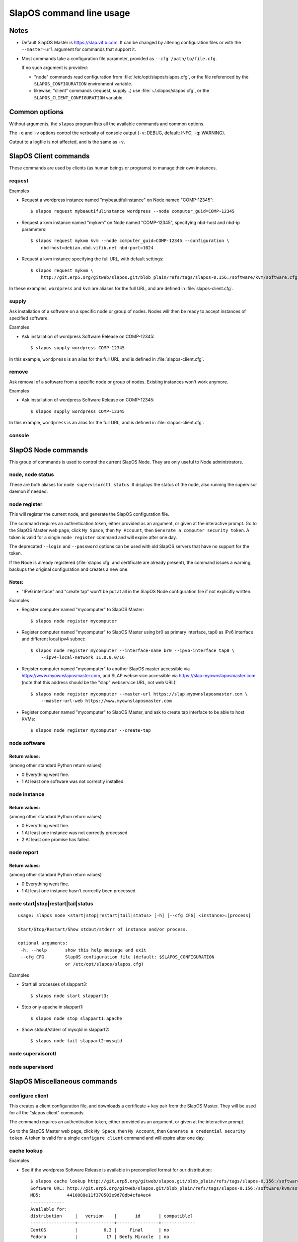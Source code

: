 =========================
SlapOS command line usage
=========================


Notes
-----

* Default SlapOS Master is https://slap.vifib.com. It can be changed by altering configuration files or with the ``--master-url``
  argument for commands that support it.

* Most commands take a configuration file parameter, provided as ``--cfg /path/to/file.cfg``.

  If no such argument is provided:
  
  * "node" commands read configuration from :file:`/etc/opt/slapos/slapos.cfg`, or the file referenced by the
    ``SLAPOS_CONFIGURATION`` environment variable.

  * likewise, "client" commands (request, supply...) use :file:`~/.slapos/slapos.cfg`, or the ``SLAPOS_CLIENT_CONFIGURATION`` variable.



..
  XXX TODO software_group?, computer_group?



Common options
--------------

Without arguments, the ``slapos`` program lists all the available commands and common options.

.. program-output:: python slapos


The ``-q`` and ``-v`` options control the verbosity of console output (``-v``: DEBUG, default: INFO, ``-q``: WARNING).

Output to a logfile is not affected, and is the same as ``-v``.



SlapOS Client commands
----------------------

These commands are used by clients (as human beings or programs) to manage their own instances.

request
~~~~~~~

.. program-output:: python slapos help request

Examples

* Request a wordpress instance named "mybeautifulinstance" on Node named "COMP-12345"::

    $ slapos request mybeautifulinstance wordpress --node computer_guid=COMP-12345

* Request a kvm instance named "mykvm" on Node named "COMP-12345", specifying nbd-host and nbd-ip parameters::

    $ slapos request mykvm kvm --node computer_guid=COMP-12345 --configuration \
        nbd-host=debian.nbd.vifib.net nbd-port=1024

* Request a kvm instance specifying the full URL, with default settings::

    $ slapos request mykvm \
        http://git.erp5.org/gitweb/slapos.git/blob_plain/refs/tags/slapos-0.156:/software/kvm/software.cfg

In these examples, ``wordpress`` and ``kvm`` are aliases for the full URL, and are defined in :file:`slapos-client.cfg`.


..
  XXX Change in slaplib: allow to fetch instance params without changing anything.
      i.e we should do "slapos request myalreadyrequestedinstance" to fetch connection parameters
      without erasing previously defined instance parameters.


..
  search
  ~~~~~~
  Note: Not yet implemented.
  Usage:
    slapos search <search parameters ex. computer region, instance reference, source_section, etc.>
  
  Returns visible instances matching search parameters.


supply
~~~~~~

.. program-output:: python slapos help supply

Ask installation of a software on a specific node or group of nodes.
Nodes will then be ready to accept instances of specified software.

Examples

* Ask installation of wordpress Software Release on COMP-12345::

    $ slapos supply wordpress COMP-12345

In this example, ``wordpress`` is an alias for the full URL, and is defined in :file:`slapos-client.cfg`.

remove
~~~~~~

.. program-output:: python slapos help remove

Ask removal of a software from a specific node or group of nodes. Existing instances won't work anymore.

..
  XXX "slapos autounsupply a.k.a slapos cleanup"

Examples

* Ask installation of wordpress Software Release on COMP-12345::

    $ slapos supply wordpress COMP-12345

In this example, ``wordpress`` is an alias for the full URL, and is defined in :file:`slapos-client.cfg`.

..
  autosupply
  ~~~~~~~~~~
  Note: Not yet implemented.
  Usage:
    slapos autosupply <software | software_group> <computer_guid | computer_group>
  
  Like "slapos suppply", but on-demand. Software will be (re)installed only when at least one instance
  of this software is requested. When no instance of this software is deployed on the node, it will be uninstalled.


console
~~~~~~~

.. program-output:: python slapos help console



..
  <stop|start|destroy>
  ~~~~~~~~~~~~~~~~~~~~
  Note: Not yet implemented.
  Usage:
    slapos <stop|start|destroy> <instance reference>
  
  Ask start/stop/destruction of selected instance.
  
  Example:
  
    * Ask to stop "mywordpressinstance"::
  
        $ slapos stop mywordpressinstance



SlapOS Node commands
--------------------

This group of commands is used to control the current SlapOS Node. They are only useful to Node administrators.

node, node status
~~~~~~~~~~~~~~~~~

These are both aliases for ``node supervisorctl status``.
It displays the status of the node, also running the supervisor daemon if needed.

.. program-output:: python slapos help node supervisorctl status


node register
~~~~~~~~~~~~~

.. program-output:: python slapos help node register


This will register the current node, and generate the SlapOS configuration file.

The command requires an authentication token, either provided as an argument,
or given at the interactive prompt.
Go to the SlapOS Master web page, click ``My Space``, then ``My Account``, then
``Generate a computer security token``.
A token is valid for a single ``node register`` command and will expire after one day.

The deprecated ``--login`` and ``--password`` options can be used with old SlapOS servers
that have no support for the token.


..
  XXX-Cedric should be like this: If desired node name is already taken, will raise an error.
  XXX-Cedric: --master-url-web url will disappear in REST API. Currently, "register" uses
              SlapOS master web URL to register computer, so it needs the web URL (like http://www.slapos.org)

If the Node is already registered (:file:`slapos.cfg` and certificate are already present), the command
issues a warning, backups the original configuration and creates a new one.

..
  XXX-Cedric should check for IPv6 in selected interface


Notes:
******

* "IPv6 interface" and "create tap" won't be put at all in the SlapOS Node configuration file if not explicitly written.

Examples

* Register computer named "mycomputer" to SlapOS Master::

    $ slapos node register mycomputer

* Register computer named "mycomputer" to SlapOS Master using br0 as primary interface,
  tap0 as IPv6 interface and different local ipv4 subnet::

    $ slapos node register mycomputer --interface-name br0 --ipv6-interface tap0 \
        --ipv4-local-network 11.0.0.0/16

* Register computer named "mycomputer" to another SlapOS master accessible via https://www.myownslaposmaster.com,
  and SLAP webservice accessible via https://slap.myownslaposmaster.com (note that this address should be the
  "slap" webservice URL, not web URL)::

    $ slapos node register mycomputer --master-url https://slap.myownslaposmaster.com \
        --master-url-web https://www.myownslaposmaster.com

* Register computer named "mycomputer" to SlapOS Master, and ask to create tap interface to be able to host KVMs::

    $ slapos node register mycomputer --create-tap


node software
~~~~~~~~~~~~~

.. program-output:: python slapos help node software


Return values:
**************

(among other standard Python return values)

* 0    Everything went fine.
* 1    At least one software was not correctly installed.


node instance
~~~~~~~~~~~~~

.. program-output:: python slapos help node instance


Return values:
**************

(among other standard Python return values)

* 0    Everything went fine.
* 1    At least one instance was not correctly processed.
* 2    At least one promise has failed.


node report
~~~~~~~~~~~

.. program-output:: python slapos help node report



Return values:
**************

(among other standard Python return values)

* 0    Everything went fine.
* 1    At least one instance hasn't correctly been processed.


node start|stop|restart|tail|status
~~~~~~~~~~~~~~~~~~~~~~~~~~~~~~~~~~~

::

 usage: slapos node <start|stop|restart|tail|status> [-h] [--cfg CFG] <instance>:[process]

 Start/Stop/Restart/Show stdout/stderr of instance and/or process.

 optional arguments:
  -h, --help       show this help message and exit
  --cfg CFG        SlapOS configuration file (default: $SLAPOS_CONFIGURATION
                   or /etc/opt/slapos/slapos.cfg)


Examples

* Start all processes of slappart3::

    $ slapos node start slappart3:

* Stop only apache in slappart1::

    $ slapos node stop slappart1:apache

* Show stdout/stderr of mysqld in slappart2::

    $ slapos node tail slappart2:mysqld



node supervisorctl
~~~~~~~~~~~~~~~~~~

.. program-output:: python slapos help node supervisorctl


node supervisord
~~~~~~~~~~~~~~~~

.. program-output:: python slapos help node supervisord



..
  node log
  ~~~~~~~~
  Note: Not yet implemented.
  Usage:
    slapos node log <software|instance|report>
  
  Display log.





SlapOS Miscellaneous commands
-----------------------------

configure client
~~~~~~~~~~~~~~~~

.. program-output:: python slapos help configure client


This creates a client configuration file, and downloads a certificate + key pair
from the SlapOS Master. They will be used for all the "slapos client" commands.

The command requires an authentication token, either provided as an argument,
or given at the interactive prompt.

Go to the SlapOS Master web page, click ``My Space``, then ``My Account``, then
``Generate a credential security token``.
A token is valid for a single ``configure client`` command and will expire after one day.


cache lookup
~~~~~~~~~~~~

.. program-output:: python slapos help cache lookup


Examples

* See if the wordpress Software Release is available in precompiled format for our distribution::

    $ slapos cache lookup http://git.erp5.org/gitweb/slapos.git/blob_plain/refs/tags/slapos-0.156:/software/kvm/software.cfg
    Software URL: http://git.erp5.org/gitweb/slapos.git/blob_plain/refs/tags/slapos-0.156:/software/kvm/software.cfg
    MD5:          4410088e11f370503e9d78db4cfa4ec4
    -------------
    Available for: 
    distribution     |   version    |       id       | compatible?
    -----------------+--------------+----------------+-------------
    CentOS           |          6.3 |     Final      | no
    Fedora           |           17 | Beefy Miracle  | no
    Ubuntu           |        12.04 |    precise     | yes
    debian           |        6.0.6 |                | no
    debian           |          7.0 |                | no

You can also use the corresponding hash value in place of the URL.



